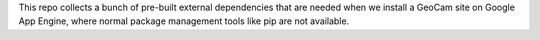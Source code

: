 This repo collects a bunch of pre-built external dependencies that are
needed when we install a GeoCam site on Google App Engine, where normal
package management tools like pip are not available.

.. o  __BEGIN_LICENSE__
.. o  Copyright (C) 2008-2010 United States Government as represented by
.. o  the Administrator of the National Aeronautics and Space Administration.
.. o  All Rights Reserved.
.. o  __END_LICENSE__
